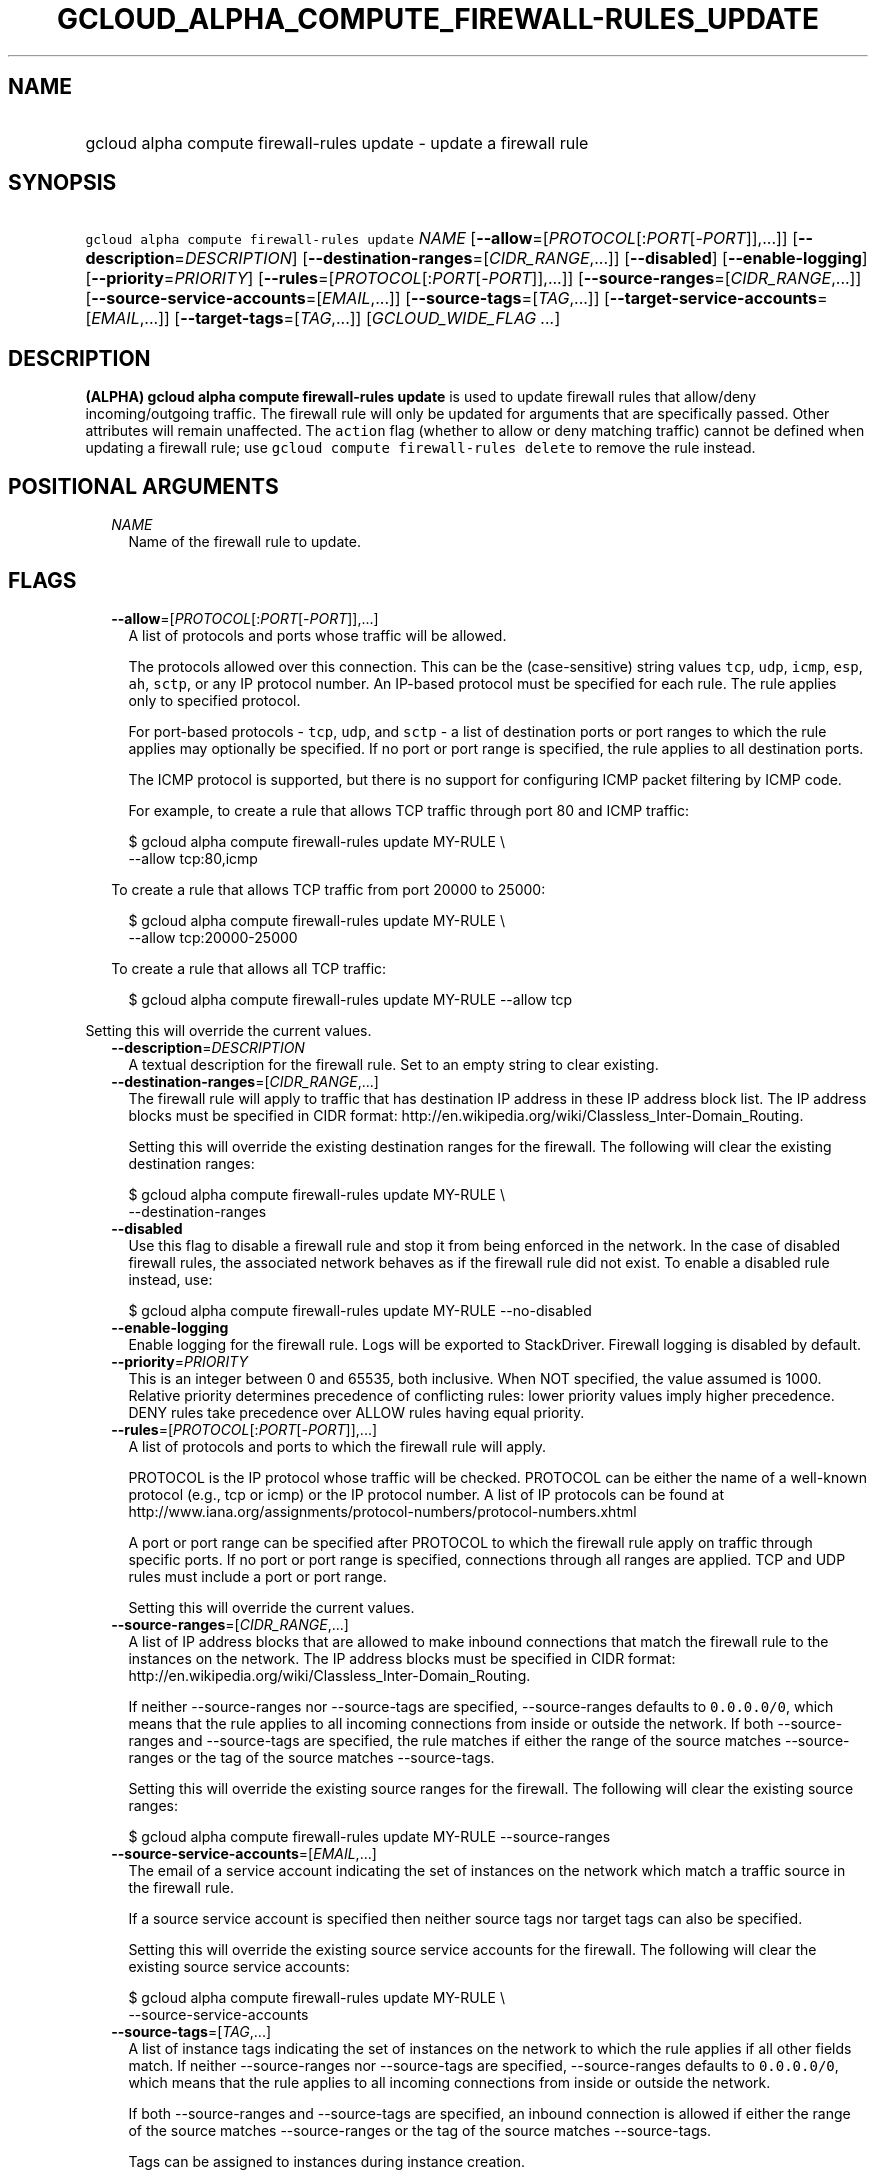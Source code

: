 
.TH "GCLOUD_ALPHA_COMPUTE_FIREWALL\-RULES_UPDATE" 1



.SH "NAME"
.HP
gcloud alpha compute firewall\-rules update \- update a firewall rule



.SH "SYNOPSIS"
.HP
\f5gcloud alpha compute firewall\-rules update\fR \fINAME\fR [\fB\-\-allow\fR=[\fIPROTOCOL\fR[:\fIPORT\fR[\-\fIPORT\fR]],...]] [\fB\-\-description\fR=\fIDESCRIPTION\fR] [\fB\-\-destination\-ranges\fR=[\fICIDR_RANGE\fR,...]] [\fB\-\-disabled\fR] [\fB\-\-enable\-logging\fR] [\fB\-\-priority\fR=\fIPRIORITY\fR] [\fB\-\-rules\fR=[\fIPROTOCOL\fR[:\fIPORT\fR[\-\fIPORT\fR]],...]] [\fB\-\-source\-ranges\fR=[\fICIDR_RANGE\fR,...]] [\fB\-\-source\-service\-accounts\fR=[\fIEMAIL\fR,...]] [\fB\-\-source\-tags\fR=[\fITAG\fR,...]] [\fB\-\-target\-service\-accounts\fR=[\fIEMAIL\fR,...]] [\fB\-\-target\-tags\fR=[\fITAG\fR,...]] [\fIGCLOUD_WIDE_FLAG\ ...\fR]



.SH "DESCRIPTION"

\fB(ALPHA)\fR \fBgcloud alpha compute firewall\-rules update\fR is used to
update firewall rules that allow/deny incoming/outgoing traffic. The firewall
rule will only be updated for arguments that are specifically passed. Other
attributes will remain unaffected. The \f5action\fR flag (whether to allow or
deny matching traffic) cannot be defined when updating a firewall rule; use
\f5gcloud compute firewall\-rules delete\fR to remove the rule instead.



.SH "POSITIONAL ARGUMENTS"

.RS 2m
.TP 2m
\fINAME\fR
Name of the firewall rule to update.


.RE
.sp

.SH "FLAGS"

.RS 2m
.TP 2m
\fB\-\-allow\fR=[\fIPROTOCOL\fR[:\fIPORT\fR[\-\fIPORT\fR]],...]
A list of protocols and ports whose traffic will be allowed.

The protocols allowed over this connection. This can be the (case\-sensitive)
string values \f5tcp\fR, \f5udp\fR, \f5icmp\fR, \f5esp\fR, \f5ah\fR, \f5sctp\fR,
or any IP protocol number. An IP\-based protocol must be specified for each
rule. The rule applies only to specified protocol.

For port\-based protocols \- \f5tcp\fR, \f5udp\fR, and \f5sctp\fR \- a list of
destination ports or port ranges to which the rule applies may optionally be
specified. If no port or port range is specified, the rule applies to all
destination ports.

The ICMP protocol is supported, but there is no support for configuring ICMP
packet filtering by ICMP code.

For example, to create a rule that allows TCP traffic through port 80 and ICMP
traffic:

.RS 2m
$ gcloud alpha compute firewall\-rules update MY\-RULE \e
    \-\-allow tcp:80,icmp
.RE

To create a rule that allows TCP traffic from port 20000 to 25000:

.RS 2m
$ gcloud alpha compute firewall\-rules update MY\-RULE \e
    \-\-allow tcp:20000\-25000
.RE

To create a rule that allows all TCP traffic:

.RS 2m
$ gcloud alpha compute firewall\-rules update MY\-RULE \-\-allow tcp
.RE


.RE
.sp
Setting this will override the current values.

.RS 2m
.TP 2m
\fB\-\-description\fR=\fIDESCRIPTION\fR
A textual description for the firewall rule. Set to an empty string to clear
existing.

.TP 2m
\fB\-\-destination\-ranges\fR=[\fICIDR_RANGE\fR,...]
The firewall rule will apply to traffic that has destination IP address in these
IP address block list. The IP address blocks must be specified in CIDR format:
http://en.wikipedia.org/wiki/Classless_Inter\-Domain_Routing.

Setting this will override the existing destination ranges for the firewall. The
following will clear the existing destination ranges:

.RS 2m
$ gcloud alpha compute firewall\-rules update MY\-RULE \e
    \-\-destination\-ranges
.RE

.TP 2m
\fB\-\-disabled\fR
Use this flag to disable a firewall rule and stop it from being enforced in the
network. In the case of disabled firewall rules, the associated network behaves
as if the firewall rule did not exist. To enable a disabled rule instead, use:

.RS 2m
$ gcloud alpha compute firewall\-rules update MY\-RULE \-\-no\-disabled
.RE


.TP 2m
\fB\-\-enable\-logging\fR
Enable logging for the firewall rule. Logs will be exported to StackDriver.
Firewall logging is disabled by default.

.TP 2m
\fB\-\-priority\fR=\fIPRIORITY\fR
This is an integer between 0 and 65535, both inclusive. When NOT specified, the
value assumed is 1000. Relative priority determines precedence of conflicting
rules: lower priority values imply higher precedence. DENY rules take precedence
over ALLOW rules having equal priority.

.TP 2m
\fB\-\-rules\fR=[\fIPROTOCOL\fR[:\fIPORT\fR[\-\fIPORT\fR]],...]
A list of protocols and ports to which the firewall rule will apply.

PROTOCOL is the IP protocol whose traffic will be checked. PROTOCOL can be
either the name of a well\-known protocol (e.g., tcp or icmp) or the IP protocol
number. A list of IP protocols can be found at
http://www.iana.org/assignments/protocol\-numbers/protocol\-numbers.xhtml

A port or port range can be specified after PROTOCOL to which the firewall rule
apply on traffic through specific ports. If no port or port range is specified,
connections through all ranges are applied. TCP and UDP rules must include a
port or port range.

Setting this will override the current values.

.TP 2m
\fB\-\-source\-ranges\fR=[\fICIDR_RANGE\fR,...]
A list of IP address blocks that are allowed to make inbound connections that
match the firewall rule to the instances on the network. The IP address blocks
must be specified in CIDR format:
http://en.wikipedia.org/wiki/Classless_Inter\-Domain_Routing.

If neither \-\-source\-ranges nor \-\-source\-tags are specified,
\-\-source\-ranges defaults to \f50.0.0.0/0\fR, which means that the rule
applies to all incoming connections from inside or outside the network. If both
\-\-source\-ranges and \-\-source\-tags are specified, the rule matches if
either the range of the source matches \-\-source\-ranges or the tag of the
source matches \-\-source\-tags.

Setting this will override the existing source ranges for the firewall. The
following will clear the existing source ranges:

.RS 2m
$ gcloud alpha compute firewall\-rules update MY\-RULE \-\-source\-ranges
.RE

.TP 2m
\fB\-\-source\-service\-accounts\fR=[\fIEMAIL\fR,...]
The email of a service account indicating the set of instances on the network
which match a traffic source in the firewall rule.

If a source service account is specified then neither source tags nor target
tags can also be specified.

Setting this will override the existing source service accounts for the
firewall. The following will clear the existing source service accounts:

.RS 2m
$ gcloud alpha compute firewall\-rules update MY\-RULE \e
    \-\-source\-service\-accounts
.RE

.TP 2m
\fB\-\-source\-tags\fR=[\fITAG\fR,...]
A list of instance tags indicating the set of instances on the network to which
the rule applies if all other fields match. If neither \-\-source\-ranges nor
\-\-source\-tags are specified, \-\-source\-ranges defaults to \f50.0.0.0/0\fR,
which means that the rule applies to all incoming connections from inside or
outside the network.

If both \-\-source\-ranges and \-\-source\-tags are specified, an inbound
connection is allowed if either the range of the source matches
\-\-source\-ranges or the tag of the source matches \-\-source\-tags.

Tags can be assigned to instances during instance creation.

If source tags are specified then neither a source nor target service account
can also be specified.

Setting this will override the existing source tags for the firewall. The
following will clear the existing source tags:

.RS 2m
$ gcloud alpha compute firewall\-rules update MY\-RULE \-\-source\-tags
.RE

.TP 2m
\fB\-\-target\-service\-accounts\fR=[\fIEMAIL\fR,...]
The email of a service account indicating the set of instances to which firewall
rules apply. If both target tags and target service account are omitted, the
firewall rule is applied to all instances on the network.

If a target service account is specified then neither source tag nor target tags
can also be specified.

Setting this will override the existing target service accounts for the
firewall. The following will clear the existing target service accounts:

.RS 2m
$ gcloud alpha compute firewall\-rules update MY\-RULE \e
    \-\-target\-service\-accounts
.RE

.TP 2m
\fB\-\-target\-tags\fR=[\fITAG\fR,...]
A list of instance tags indicating the set of instances on the network which may
accept inbound connections that match the firewall rule. If both target tags and
target service account are omitted, all instances on the network can receive
inbound connections that match the rule.

Tags can be assigned to instances during instance creation.

If target tags are specified then neither a source nor target service account
can also be specified.

Setting this will override the existing target tags for the firewall. The
following will clear the existing target tags:

.RS 2m
$ gcloud alpha compute firewall\-rules update MY\-RULE \-\-target\-tags
.RE


.RE
.sp

.SH "GCLOUD WIDE FLAGS"

These flags are available to all commands: \-\-account, \-\-configuration,
\-\-flatten, \-\-format, \-\-help, \-\-log\-http, \-\-project, \-\-quiet,
\-\-trace\-token, \-\-user\-output\-enabled, \-\-verbosity. Run \fB$ gcloud
help\fR for details.



.SH "NOTES"

This command is currently in ALPHA and may change without notice. If this
command fails with API permission errors despite specifying the right project,
you will have to apply for early access and have your projects registered on the
API whitelist to use it. To do so, contact Support at
https://cloud.google.com/support/. These variants are also available:

.RS 2m
$ gcloud compute firewall\-rules update
$ gcloud beta compute firewall\-rules update
.RE

